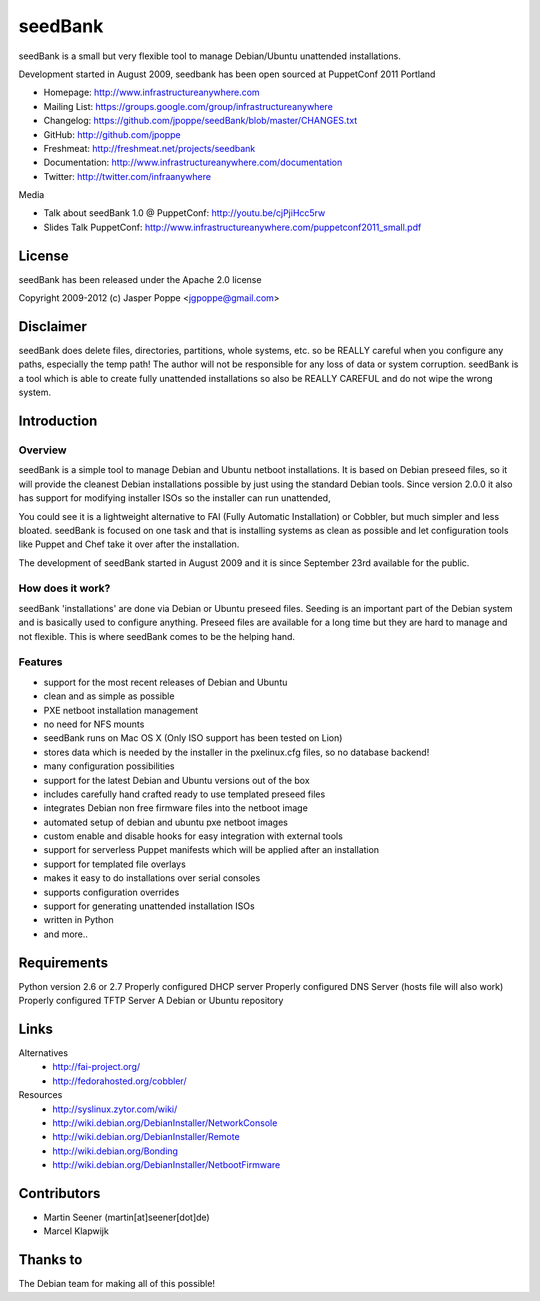 ========
seedBank
========

seedBank is a small but very flexible tool to manage Debian/Ubuntu unattended installations.

Development started in August 2009, seedbank has been open sourced at PuppetConf 2011 Portland

* Homepage: http://www.infrastructureanywhere.com
* Mailing List: https://groups.google.com/group/infrastructureanywhere
* Changelog: https://github.com/jpoppe/seedBank/blob/master/CHANGES.txt
* GitHub: http://github.com/jpoppe
* Freshmeat: http://freshmeat.net/projects/seedbank
* Documentation: http://www.infrastructureanywhere.com/documentation
* Twitter: http://twitter.com/infraanywhere

Media

* Talk about seedBank 1.0 @ PuppetConf: http://youtu.be/cjPjiHcc5rw
* Slides Talk PuppetConf: http://www.infrastructureanywhere.com/puppetconf2011_small.pdf

License
=======
seedBank has been released under the Apache 2.0 license

Copyright 2009-2012 (c) Jasper Poppe <jgpoppe@gmail.com>

Disclaimer
==========

seedBank does delete files, directories, partitions, whole systems, etc. so be REALLY careful when
you configure any paths, especially the temp path!
The author will not be responsible for any loss of data or system corruption. seedBank is a tool
which is able to create fully unattended installations so also be REALLY CAREFUL and do not
wipe the wrong system.

Introduction
============

Overview
--------

seedBank is a simple tool to manage Debian and Ubuntu netboot installations. It is based on Debian preseed files, so it will provide the cleanest Debian installations possible by just using the standard Debian tools. Since version 2.0.0 it also has support for modifying installer ISOs so the installer can run unattended,

You could see it is a lightweight alternative to FAI (Fully Automatic Installation) or Cobbler, but much simpler and less bloated. seedBank is focused on one task and that is installing systems as clean as possible and let configuration tools like Puppet and Chef take it over after the installation. 

The development of seedBank started in August 2009 and it is since September 23rd available for the public.

How does it work?
-----------------

seedBank 'installations' are done via Debian or Ubuntu preseed files. Seeding is an important part of the Debian system and is basically used to configure anything. Preseed files are available for a long time but they are hard to manage and not flexible. This is where seedBank comes to be the helping hand.

Features
--------

- support for the most recent releases of Debian and Ubuntu
- clean and as simple as possible
- PXE netboot installation management
- no need for NFS mounts
- seedBank runs on Mac OS X (Only ISO support has been tested on Lion)
- stores data which is needed by the installer in the pxelinux.cfg files, so no database backend!
- many configuration possibilities
- support for the latest Debian and Ubuntu versions out of the box
- includes carefully hand crafted ready to use templated preseed files
- integrates Debian non free firmware files into the netboot image
- automated setup of debian and ubuntu pxe netboot images
- custom enable and disable hooks for easy integration with external tools
- support for serverless Puppet manifests which will be applied after an installation
- support for templated file overlays
- makes it easy to do installations over serial consoles
- supports configuration overrides
- support for generating unattended installation ISOs
- written in Python
- and more..

Requirements
============

Python version 2.6 or 2.7
Properly configured DHCP server
Properly configured DNS Server (hosts file will also work)
Properly configured TFTP Server
A Debian or Ubuntu repository

Links
=====

Alternatives
 * http://fai-project.org/
 * http://fedorahosted.org/cobbler/

Resources
 * http://syslinux.zytor.com/wiki/
 * http://wiki.debian.org/DebianInstaller/NetworkConsole
 * http://wiki.debian.org/DebianInstaller/Remote
 * http://wiki.debian.org/Bonding
 * http://wiki.debian.org/DebianInstaller/NetbootFirmware

Contributors
============

- Martin Seener (martin[at]seener[dot]de)
- Marcel Klapwijk

Thanks to
=========

The Debian team for making all of this possible!
